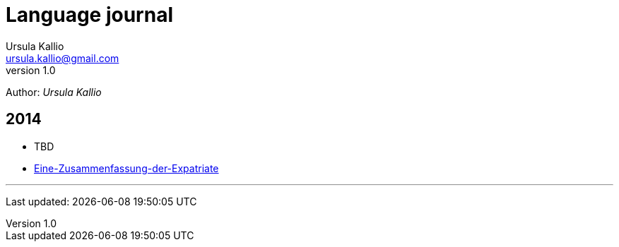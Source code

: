= Language journal
Ursula Kallio <ursula.kallio@gmail.com>
v1.0
Author: _{author}_

== 2014

* TBD
* link:eine-zusammenfassung-der-expatriate[Eine-Zusammenfassung-der-Expatriate]

'''
Last updated: {docdatetime}